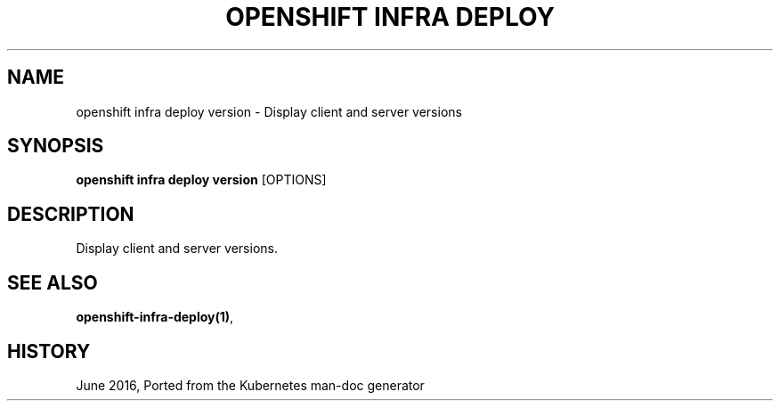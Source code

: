 .TH "OPENSHIFT INFRA DEPLOY" "1" " Openshift CLI User Manuals" "Openshift" "June 2016"  ""


.SH NAME
.PP
openshift infra deploy version \- Display client and server versions


.SH SYNOPSIS
.PP
\fBopenshift infra deploy version\fP [OPTIONS]


.SH DESCRIPTION
.PP
Display client and server versions.


.SH SEE ALSO
.PP
\fBopenshift\-infra\-deploy(1)\fP,


.SH HISTORY
.PP
June 2016, Ported from the Kubernetes man\-doc generator

